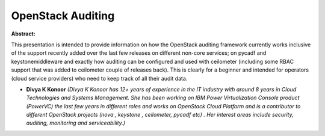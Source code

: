 OpenStack Auditing
~~~~~~~~~~~~~~~~~~

**Abstract:**

This presentation is intended to provide information on how the OpenStack auditing framework currently works inclusive of the support recently added over the last few releases on different non-core services; on pycadf and keystonemiddleware and exactly how auditing can be configured and used with ceilometer (including some RBAC support that was added to ceilometer couple of releases back). This is clearly for a beginner and intended for operators (cloud service providers) who need to keep track of all their audit data.


* **Divya K Konoor** *(Divya K Konoor has 12+ years of experience in the IT industry with around 8 years in Cloud Technologies and Systems Management. She has been working on IBM Power Virtualization Console product (PowerVC) the last few years in different roles and works on OpenStack Cloud Platform and is a contributor to different OpenStack projects (nova , keystone , ceilometer, pycadf etc) . Her interest areas include security, auditing, monitoring and serviceability.)*
